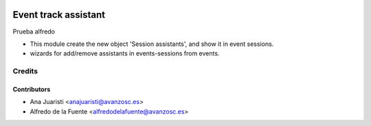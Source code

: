 .. image:: https://img.shields.io/badge/licence-AGPL--3-blue.svg
   :target: http://www.gnu.org/licenses/agpl-3.0-standalone.html
   :alt: License: AGPL-3

=====================
Event track assistant
=====================

Prueba alfredo

* This module create the new object 'Session assistants', and show it in event
  sessions.

* wizards for add/remove assistants in events-sessions from events.

Credits
=======


Contributors
------------
* Ana Juaristi <anajuaristi@avanzosc.es>
* Alfredo de la Fuente <alfredodelafuente@avanzosc.es>
